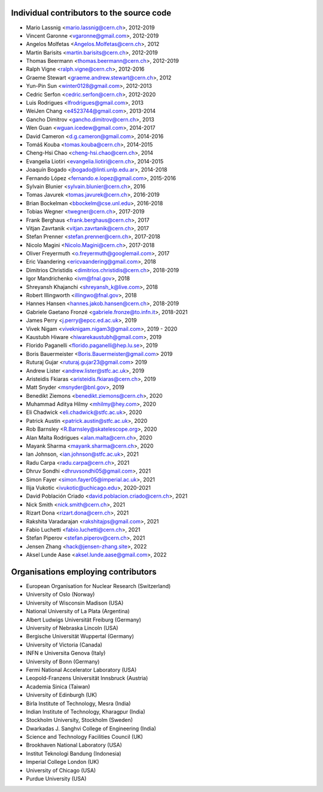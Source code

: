 Individual contributors to the source code
------------------------------------------
- Mario Lassnig <mario.lassnig@cern.ch>, 2012-2019
- Vincent Garonne <vgaronne@gmail.com>, 2012-2019
- Angelos Molfetas <Angelos.Molfetas@cern.ch>, 2012
- Martin Barisits <martin.barisits@cern.ch>, 2012-2019
- Thomas Beermann <thomas.beermann@cern.ch>, 2012-2019
- Ralph Vigne <ralph.vigne@cern.ch>, 2012-2016
- Graeme Stewart <graeme.andrew.stewart@cern.ch>, 2012
- Yun-Pin Sun <winter0128@gmail.com>, 2012-2013
- Cedric Serfon <cedric.serfon@cern.ch>, 2012-2020
- Luis Rodrigues <lfrodrigues@gmail.com>, 2013
- WeiJen Chang <e4523744@gmail.com>, 2013-2014
- Gancho Dimitrov <gancho.dimitrov@cern.ch>, 2013
- Wen Guan <wguan.icedew@gmail.com>, 2014-2017
- David Cameron <d.g.cameron@gmail.com>, 2014-2016
- Tomáš Kouba <tomas.kouba@cern.ch>, 2014-2015
- Cheng-Hsi Chao <cheng-hsi.chao@cern.ch>, 2014
- Evangelia Liotiri <evangelia.liotiri@cern.ch>, 2014-2015
- Joaquín Bogado <jbogado@linti.unlp.edu.ar>, 2014-2018
- Fernando López <fernando.e.lopez@gmail.com>, 2015-2016
- Sylvain Blunier <sylvain.blunier@cern.ch>, 2016
- Tomas Javurek <tomas.javurek@cern.ch>, 2016-2019
- Brian Bockelman <bbockelm@cse.unl.edu>, 2016-2018
- Tobias Wegner <twegner@cern.ch>, 2017-2019
- Frank Berghaus <frank.berghaus@cern.ch>, 2017
- Vitjan Zavrtanik <vitjan.zavrtanik@cern.ch>, 2017
- Stefan Prenner <stefan.prenner@cern.ch>, 2017-2018
- Nicolo Magini <Nicolo.Magini@cern.ch>, 2017-2018
- Oliver Freyermuth <o.freyermuth@googlemail.com>, 2017
- Eric Vaandering <ericvaandering@gmail.com>, 2018
- Dimitrios Christidis <dimitrios.christidis@cern.ch>, 2018-2019
- Igor Mandrichenko <ivm@fnal.gov>, 2018
- Shreyansh Khajanchi <shreyansh_k@live.com>, 2018
- Robert Illingworth <illingwo@fnal.gov>, 2018
- Hannes Hansen <hannes.jakob.hansen@cern.ch>, 2018-2019
- Gabriele Gaetano Fronzé <gabriele.fronze@to.infn.it>, 2018-2021
- James Perry <j.perry@epcc.ed.ac.uk>, 2019
- Vivek Nigam <viveknigam.nigam3@gmail.com>, 2019 - 2020
- Kaustubh Hiware <hiwarekaustubh@gmail.com>, 2019
- Florido Paganelli <florido.paganelli@hep.lu.se>, 2019
- Boris Bauermeister <Boris.Bauermeister@gmail.com> 2019
- Ruturaj Gujar <ruturaj.gujar23@gmail.com> 2019
- Andrew Lister <andrew.lister@stfc.ac.uk>, 2019
- Aristeidis Fkiaras <aristeidis.fkiaras@cern.ch>, 2019
- Matt Snyder <msnyder@bnl.gov>, 2019
- Benedikt Ziemons <benedikt.ziemons@cern.ch>, 2020
- Muhammad Aditya Hilmy <mhilmy@hey.com>, 2020
- Eli Chadwick <eli.chadwick@stfc.ac.uk>, 2020
- Patrick Austin <patrick.austin@stfc.ac.uk>, 2020
- Rob Barnsley <R.Barnsley@skatelescope.org>, 2020
- Alan Malta Rodrigues <alan.malta@cern.ch>, 2020
- Mayank Sharma <mayank.sharma@cern.ch>, 2020
- Ian Johnson, <ian.johnson@stfc.ac.uk>, 2021
- Radu Carpa <radu.carpa@cern.ch>, 2021
- Dhruv Sondhi <dhruvsondhi05@gmail.com>, 2021
- Simon Fayer <simon.fayer05@imperial.ac.uk>, 2021
- Ilija Vukotic <ivukotic@uchicago.edu>, 2020-2021
- David Población Criado <david.poblacion.criado@cern.ch>, 2021
- Nick Smith <nick.smith@cern.ch>, 2021
- Rizart Dona <rizart.dona@cern.ch>, 2021
- Rakshita Varadarajan <rakshitajps@gmail.com>, 2021
- Fabio Luchetti <fabio.luchetti@cern.ch>, 2021
- Stefan Piperov <stefan.piperov@cern.ch>, 2021
- Jensen Zhang <hack@jensen-zhang.site>, 2022
- Aksel Lunde Aase <aksel.lunde.aase@gmail.com>, 2022

Organisations employing contributors
------------------------------------
- European Organisation for Nuclear Research (Switzerland)
- University of Oslo (Norway)
- University of Wisconsin Madison (USA)
- National University of La Plata (Argentina)
- Albert Ludwigs Universität Freiburg (Germany)
- University of Nebraska Lincoln (USA)
- Bergische Universität Wuppertal (Germany)
- University of Victoria (Canada)
- INFN e Universita Genova (Italy)
- University of Bonn (Germany)
- Fermi National Accelerator Laboratory (USA)
- Leopold-Franzens Universität Innsbruck (Austria)
- Academia Sinica (Taiwan)
- University of Edinburgh (UK)
- Birla Institute of Technology, Mesra (India)
- Indian Institute of Technology, Kharagpur (India)
- Stockholm University, Stockholm (Sweden)
- Dwarkadas J. Sanghvi College of Engineering (India)
- Science and Technology Facilities Council (UK)
- Brookhaven National Laboratory (USA)
- Institut Teknologi Bandung (Indonesia)
- Imperial College London (UK)
- University of Chicago (USA)
- Purdue University (USA)
